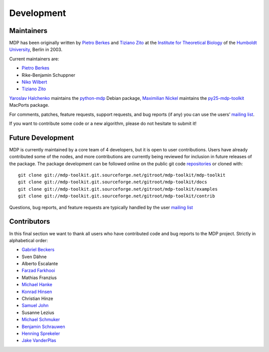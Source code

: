 .. _maintainers:

***********
Development
***********

Maintainers
-----------

MDP has been originally written by
`Pietro Berkes <http://people.brandeis.edu/~berkes>`_ and 
`Tiziano Zito <http://itb.biologie.hu-berlin.de/~zito>`_ at
the `Institute for Theoretical Biology <http://itb.biologie.hu-berlin.de/>`_
of the `Humboldt University <http://www.hu-berlin.de/>`_,
Berlin in 2003.

Current maintainers are:

*   `Pietro Berkes <http://people.brandeis.edu/~berkes>`_
*   Rike-Benjamin Schuppner
*   `Niko Wilbert <http://itb.biologie.hu-berlin.de/~wilbert>`_
*   `Tiziano Zito <http://itb.biologie.hu-berlin.de/~zito>`_

`Yaroslav Halchenko <http://www.onerussian.com/>`_ maintains the
`python-mdp <http://packages.debian.org/python-mdp>`_ Debian package, `Maximilian
Nickel <http://2manyvariables.inmachina.com>`_ maintains the
`py25-mdp-toolkit <http://trac.macports.org/browser/trunk/dports/python/py25-mdp-toolkit/Portfile>`_
MacPorts package.

For comments, patches, feature requests, support requests, and bug reports
(if any) you can use the users’
`mailing list <https://lists.sourceforge.net/mailman/listinfo/mdp-toolkit-users>`_.

If you want to contribute some code or a new algorithm, please do not
hesitate to submit it!

Future Development
------------------

MDP is currently maintained by a core team of 4 developers, but it is
open to user contributions. Users have already contributed some of the
nodes, and more contributions are currently being reviewed for
inclusion in future releases of the package. The package development
can be followed online on the public git code
`repositories <http://mdp-toolkit.git.sourceforge.net>`_ or cloned with:
::

    git clone git://mdp-toolkit.git.sourceforge.net/gitroot/mdp-toolkit/mdp-toolkit
    git clone git://mdp-toolkit.git.sourceforge.net/gitroot/mdp-toolkit/docs
    git clone git://mdp-toolkit.git.sourceforge.net/gitroot/mdp-toolkit/examples
    git clone git://mdp-toolkit.git.sourceforge.net/gitroot/mdp-toolkit/contrib

Questions, bug reports, and feature requests are typically handled by
the user `mailing list <https://lists.sourceforge.net/mailman/listinfo/mdp-toolkit-users>`_


Contributors
------------
In this final section we want to thank all users who have contributed
code and bug reports to the MDP project. Strictly in alphabetical order:

- `Gabriel Beckers <http://www.gbeckers.nl/>`_
- Sven Dähne
- Alberto Escalante
- `Farzad Farkhooi <http://www.bccn-berlin.de/People/farkhooi>`_
- Mathias Franzius
- `Michael Hanke <http://apsy.gse.uni-magdeburg.de/main/index.psp?page=hanke/main&lang=en&sec=0>`_
- `Konrad Hinsen <http://dirac.cnrs-orleans.fr/~hinsen/>`_
- Christian Hinze
- `Samuel John <http://www.samueljohn.de/>`_
- Susanne Lezius
- `Michael Schmuker <http://userpage.fu-berlin.de/~schmuker/>`_
- `Benjamin Schrauwen <http://snn.elis.ugent.be/benjamin>`_
- `Henning Sprekeler <http://lcn.epfl.ch/~sprekele>`_
- `Jake VanderPlas <http://www.astro.washington.edu/vanderplas/>`_
